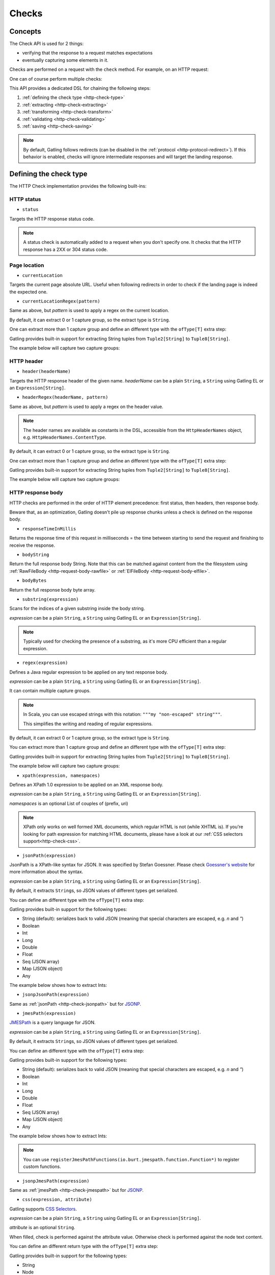 .. _http-check:

######
Checks
######

Concepts
========

The Check API is used for 2 things:

* verifying that the response to a request matches expectations
* eventually capturing some elements in it.

Checks are performed on a request with the ``check`` method.
For example, on an HTTP request:

.. includecode:: code/CheckSample.scala#status-is-200

One can of course perform multiple checks:

.. includecode:: code/CheckSample.scala#status-is-not-404-or-500

This API provides a dedicated DSL for chaining the following steps:

1. :ref:`defining the check type <http-check-type>`
2. :ref:`extracting <http-check-extracting>`
3. :ref:`transforming <http-check-transform>`
4. :ref:`validating <http-check-validating>`
5. :ref:`saving <http-check-saving>`

.. note:: By default, Gatling follows redirects (can be disabled in the :ref:`protocol <http-protocol-redirect>`).
          If this behavior is enabled, checks will ignore intermediate responses and will target the landing response.

.. _http-check-type:

Defining the check type
=======================

The HTTP Check implementation provides the following built-ins:

HTTP status
-----------

.. _http-check-status:

* ``status``

Targets the HTTP response status code.

.. note:: A status check is automatically added to a request when you don't specify one.
          It checks that the HTTP response has a 2XX or 304 status code.

Page location
-------------

.. _http-check-current-location:

* ``currentLocation``

Targets the current page absolute URL.
Useful when following redirects in order to check if the landing page is indeed the expected one.

.. _http-check-current-location-regex:

* ``currentLocationRegex(pattern)``

Same as above, but *pattern* is used to apply a regex on the current location.

By default, it can extract 0 or 1 capture group, so the extract type is ``String``.

One can extract more than 1 capture group and define an different type with the ``ofType[T]`` extra step:

.. includecode:: code/CheckSample.scala#currentLocationRegex-ofType

Gatling provides built-in support for extracting String tuples from ``Tuple2[String]`` to ``Tuple8[String]``.

The example below will capture two capture groups:

.. includecode:: code/CheckSample.scala#currentLocationRegex-example

HTTP header
-----------

.. _http-check-header:

* ``header(headerName)``

Targets the HTTP response header of the given name.
*headerName* can be a plain ``String``, a ``String`` using Gatling EL or an ``Expression[String]``.

.. _http-check-header-regex:

* ``headerRegex(headerName, pattern)``

Same as above, but *pattern* is used to apply a regex on the header value.

.. note:: The header names are available as constants in the DSL, accessible from the ``HttpHeaderNames`` object, e.g. ``HttpHeaderNames.ContentType``.

By default, it can extract 0 or 1 capture group, so the extract type is ``String``.

One can extract more than 1 capture group and define an different type with the ``ofType[T]`` extra step:

.. includecode:: code/CheckSample.scala#headerRegex-ofType

Gatling provides built-in support for extracting String tuples from ``Tuple2[String]`` to ``Tuple8[String]``.

The example below will capture two capture groups:

.. includecode:: code/CheckSample.scala#headerRegex-example

.. _http-check-response-body:

HTTP response body
------------------

HTTP checks are performed in the order of HTTP element precedence: first status, then headers, then response body.

Beware that, as an optimization, Gatling doesn't pile up response chunks unless a check is defined on the response body.

.. _http-check-response-time:

* ``responseTimeInMillis``

Returns the response time of this request in milliseconds = the time between starting to send the request and finishing to receive the response.

.. _http-check-body-string:

* ``bodyString``

Return the full response body String.
Note that this can be matched against content from the the filesystem using :ref:`RawFileBody <http-request-body-rawfile>` or :ref:`ElFileBody <http-request-body-elfile>`.

.. _http-check-body-bytes:

* ``bodyBytes``

Return the full response body byte array.

.. _http-check-substring:

* ``substring(expression)``

Scans for the indices of a given substring inside the body string.

*expression*  can be a plain ``String``, a ``String`` using Gatling EL or an ``Expression[String]``.

.. includecode:: code/CheckSample.scala#substring

.. note:: Typically used for checking the presence of a substring, as it's more CPU efficient than a regular expression.

.. _http-check-regex:

* ``regex(expression)``

Defines a Java regular expression to be applied on any text response body.

*expression*  can be a plain ``String``, a ``String`` using Gatling EL or an ``Expression[String]``.

It can contain multiple capture groups.

.. includecode:: code/CheckSample.scala#regex

.. note:: In Scala, you can use escaped strings with this notation: ``"""my "non-escaped" string"""``.

          This simplifies the writing and reading of regular expressions.

By default, it can extract 0 or 1 capture group, so the extract type is ``String``.

You can extract more than 1 capture group and define an different type with the ``ofType[T]`` extra step:

.. includecode:: code/CheckSample.scala#regex-ofType

Gatling provides built-in support for extracting String tuples from ``Tuple2[String]`` to ``Tuple8[String]``.

The example below will capture two capture groups:

.. includecode:: code/CheckSample.scala#regex-example

.. _http-check-xpath:

* ``xpath(expression, namespaces)``

Defines an XPath 1.0 expression to be applied on an XML response body.

*expression*  can be a plain ``String``, a ``String`` using Gatling EL or an ``Expression[String]``.

*namespaces* is an optional List of couples of (prefix, uri)

.. includecode:: code/CheckSample.scala#xpath

.. note:: XPath only works on well formed XML documents, which regular HTML is not (while XHTML is).
          If you're looking for path expression for matching HTML documents, please have a look at our :ref:`CSS selectors support<http-check-css>`.

.. _http-check-jsonpath:

* ``jsonPath(expression)``

JsonPath is a XPath-like syntax for JSON. It was specified by Stefan Goessner.
Please check `Goessner's website <http://goessner.net/articles/JsonPath>`_ for more information about the syntax.

*expression*  can be a plain ``String``, a ``String`` using Gatling EL or an ``Expression[String]``.

.. includecode:: code/CheckSample.scala#jsonPath

By default, it extracts ``String``\ s, so JSON values of different types get serialized.

You can define an different type with the ``ofType[T]`` extra step:

.. includecode:: code/CheckSample.scala#jsonPath-ofType

Gatling provides built-in support for the following types:

* String (default): serializes back to valid JSON (meaning that special characters are escaped, e.g. `\n` and `\"`)
* Boolean
* Int
* Long
* Double
* Float
* Seq (JSON array)
* Map (JSON object)
* Any

The example below shows how to extract Ints:

.. includecode:: code/CheckSample.scala
  :include: json-response,jsonPath-Int

.. _http-check-jsonp-jsonpath:

* ``jsonpJsonPath(expression)``

Same as :ref:`jsonPath <http-check-jsonpath>` but for `JSONP <http://en.wikipedia.org/wiki/JSONP>`_.

.. _http-check-jmespath:

* ``jmesPath(expression)``

`JMESPath <http://jmespath.org/>`_ is a query language for JSON.

*expression*  can be a plain ``String``, a ``String`` using Gatling EL or an ``Expression[String]``.

.. includecode:: code/CheckSample.scala#jmesPath

By default, it extracts ``String``\ s, so JSON values of different types get serialized.

You can define an different type with the ``ofType[T]`` extra step:

.. includecode:: code/CheckSample.scala#jmesPath-ofType

Gatling provides built-in support for the following types:

* String (default): serializes back to valid JSON (meaning that special characters are escaped, e.g. `\n` and `\"`)
* Boolean
* Int
* Long
* Double
* Float
* Seq (JSON array)
* Map (JSON object)
* Any

The example below shows how to extract Ints:

.. includecode:: code/CheckSample.scala
  :include: json-response,jmesPath-Int

.. note:: You can use ``registerJmesPathFunctions(io.burt.jmespath.function.Function*)`` to register custom functions.

.. _http-check-jsonp-jsonpath:

* ``jsonpJmesPath(expression)``

Same as :ref:`jmesPath <http-check-jmespath>` but for `JSONP <http://en.wikipedia.org/wiki/JSONP>`_.

.. _http-check-css:

* ``css(expression, attribute)``

Gatling supports `CSS Selectors <https://jodd.org/csselly/>`_.

*expression*  can be a plain ``String``, a ``String`` using Gatling EL or an ``Expression[String]``.

*attribute* is an optional ``String``.

When filled, check is performed against the attribute value.
Otherwise check is performed against the node text content.

.. includecode:: code/CheckSample.scala#css

You can define an different return type with the ``ofType[T]`` extra step:

.. includecode:: code/CheckSample.scala#css-ofType

Gatling provides built-in support for the following types:

* String
* Node

Specifying a ``Node`` let you perform complex deep DOM tree traversing, typically in a ``transform`` check step.
Node is a `Jodd Lagardo <https://jodd.org/lagarto/>`_ DOM `Node <http://oblac.github.io/jodd-site/javadoc/jodd/lagarto/dom/Node.html>`_.

* ``form(expression)``

This check takes a CSS selector and returns a ``Map[String, Any]`` of the form field values.
Values are either of type ``String`` or `Seq[String]``, depending on if the input is multivalued or not
(input with ``multiple`` attribute set, or multiple occurrences of the same input name, except for radio).

.. _http-check-checksum:

* ``md5`` and ``sha1``

Returns a checksum of the response body.
Checksums are computed efficiently against body parts as soon as they are received.
They are then discarded if not needed.

.. note:: checksums are computed against the stream of chunks, so the whole body is not stored in memory.

.. _http-check-extracting:

Extracting
==========

.. _http-check-find:

* ``find``

Returns the first occurrence. If the check targets more than a single element, ``find`` is identical to ``find(0)``.

.. note:: In the case where no extracting step is defined, a ``find`` is added implicitly.

Multiple results
----------------

* ``find(occurrence)``

Returns the occurrence of the given rank.

.. note:: Ranks start at 0.

.. _http-check-find-all:

* ``findAll``

Returns a List of all the occurrences.

.. _http-check-find-random:

* ``findRandom``

Returns a random match.

* ``findRandom(num: Int)`` and ``findRandom(num: Int, failIfLess = true)``

Returns a given number of random matches, optionally failing is the number of actual matches is less than the expected number.

.. _http-check-count:

* ``count``

Returns the number of occurrences.

``find(occurrence)``, ``findAll``, ``findRandom`` and ``count`` are only available on check types that might produce multiple results.
For example, ``status`` only has ``find``.

.. _http-check-transform:

Transforming
============

Transforming is an **optional** step for transforming the result of the extraction before trying to match or save it.

``transform(function)`` takes a ``X => X2`` function, meaning that it can only transform the result when it exists.

.. note:: You can also gain access to the ``Session`` and pass a ``(X, Session) => X2`` instead.

``transformOption(function)`` takes a ``Option[X] => Validation[Option[X2]]`` function, meaning that it gives full control over the extracted result, even providing a default value.

.. note:: You can also gain access to the ``Session`` and pass a ``(Option[X], Session) => Validation[X2]`` instead.

.. includecode:: code/CheckSample.scala
   :include: transform,transformOption

.. _http-check-validating:

Validating
==========

.. _http-check-is:

* ``is(expected)``

Validate that the value is equal to the expected one, e.g.:

.. includecode:: code/CheckSample.scala#is

*expected* is a function that returns a value of the same type of the previous step (extraction or transformation).

In case of a ``String``, it can also be a ``String`` using Gatling EL or an ``Expression[String]``.

.. _http-check-isNull:

* ``isNull``

Validate that the extracted value is null, typically a JSON value, e.g.:

.. includecode:: code/CheckSample.scala#isNull

.. _http-check-not:

* ``not(expected)``

Validate that the extracted value is different from the expected one:

.. includecode:: code/CheckSample.scala#not

*expected* is a function that returns a value of the same type of the previous step (extraction or transformation).

In case of a ``String``, it can also be a ``String`` using Gatling EL or an ``Expression[String]``.

.. _http-check-notNull:

* ``notNull``

Validate that the extracted value is not null, typically a JSON value, e.g.:

.. includecode:: code/CheckSample.scala#notNull

.. _http-check-exists:

* ``exists``

Validate that the extracted value exists:

.. includecode:: code/CheckSample.scala#exists

.. _http-check-not-exists:

* ``notExists``

Validate that the check didn't match and couldn't extract anything:

.. includecode:: code/CheckSample.scala#notExists

.. _http-check-in:

* ``in(sequence)``

Validate that the extracted value belongs to a given sequence or vararg:

.. includecode:: code/CheckSample.scala#in

*sequence* is a function that returns a sequence of values of the same type of the previous step (extraction or transformation).

.. _http-check-optional:

* ``optional``

Always true, used for capture an optional value.

.. _http-check-validate:

* ``validate(validator)``

Built-ins validation steps actually resolve to this method.

*name* is the String that would be used to describe this part in case of a failure in the final error message.

*validator* is a ``Expression[Validator[X]]`` function that performs the validation logic.

.. includecode:: code/CheckSample.scala#validator

The ``apply`` method takes the actual extracted value and return a the Validation:
a Success containing the value to be passed to the next step, a Failure with the error message otherwise.

.. note:: In the case where no verifying step is defined, a ``exists`` is added implicitly.

.. _http-check-naming:

Naming
======

``name(customName)``

Naming is an **optional** step for customizing the name of the check in the error message in case of a check failure.

.. _http-check-saving:

Saving
======

``saveAs(key)``

Saving is an **optional** step for storing the result of the previous step (extraction or transformation) into the virtual user Session, so that it can be reused later.

*key* is a ``String``.

.. _http-check-conditional:

Conditional Checking
====================

Check execution can be enslave to a condition.

``checkIf(condition)(thenCheck)``

The condition can be of two types:

* ``Expression[Boolean]``
* ``(Response, Session) => Validation[Boolean]``

Nested thenCheck will only be performed if condition is successful.

Putting it all together
=======================

To help you understand the checks, here is a list of examples:

.. includecode:: code/CheckSample.scala#regex-count-is

Verifies that there are exactly 5 HTTPS links in the response.

.. includecode:: code/CheckSample.scala#regex-findAll-is

Verifies that there are two secured links pointing at the specified websites.

.. includecode:: code/CheckSample.scala#status-is

Verifies that the status is equal to 200.

.. includecode:: code/CheckSample.scala#status-in

Verifies that the status is one of: 200, 201, 202, ..., 209, 210.

.. includecode:: code/CheckSample.scala#regex-find-exists

Verifies that there are at least **two** occurrences of "aWord".

.. includecode:: code/CheckSample.scala#regex-notExists

Verifies that the response doesn't contain "aWord".

.. includecode:: code/CheckSample.scala#bodyBytes-is-RawFileBody

Verifies that the response body matches the binary content of the file ``user-files/bodies/expected_response.json``

.. includecode:: code/CheckSample.scala#bodyString-isElFileBody

Verifies that the response body matches the text content of the file ``user-files/bodies/expected_template.json`` resolved with :ref:`Gatling Expression Language (EL) <el>`.
